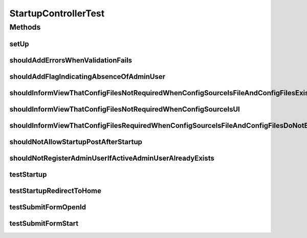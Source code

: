 .. java:import:: org.hamcrest.core Is

.. java:import:: org.junit Assert

.. java:import:: org.junit Before

.. java:import:: org.junit Test

.. java:import:: org.mockito ArgumentMatcher

.. java:import:: org.mockito InjectMocks

.. java:import:: org.mockito Mock

.. java:import:: org.motechproject.config.core.constants ConfigurationConstants

.. java:import:: org.motechproject.config.core.domain BootstrapConfig

.. java:import:: org.motechproject.config.core.domain ConfigSource

.. java:import:: org.motechproject.config.service ConfigurationService

.. java:import:: org.motechproject.security.service MotechUserService

.. java:import:: org.motechproject.server.config.domain LoginMode

.. java:import:: org.motechproject.server.config.domain MotechSettings

.. java:import:: org.motechproject.server.config.domain SettingsRecord

.. java:import:: org.motechproject.server.startup StartupManager

.. java:import:: org.motechproject.server.ui LocaleService

.. java:import:: org.motechproject.server.web.dto StartupViewData

.. java:import:: org.motechproject.server.web.form StartupForm

.. java:import:: org.motechproject.server.web.form StartupSuggestionsForm

.. java:import:: org.motechproject.server.web.helper SuggestionHelper

.. java:import:: org.motechproject.server.web.validator StartupFormValidatorFactory

.. java:import:: org.springframework.validation BindingResult

.. java:import:: org.springframework.web.servlet ModelAndView

.. java:import:: javax.servlet.http HttpServletRequest

.. java:import:: java.io IOException

.. java:import:: java.util Arrays

.. java:import:: java.util List

.. java:import:: java.util Locale

.. java:import:: java.util NavigableMap

.. java:import:: java.util Properties

.. java:import:: java.util TreeMap

StartupControllerTest
=====================

.. java:package:: org.motechproject.server.web.controller
   :noindex:

.. java:type:: public class StartupControllerTest

Methods
-------
setUp
^^^^^

.. java:method:: @Before public void setUp()
   :outertype: StartupControllerTest

shouldAddErrorsWhenValidationFails
^^^^^^^^^^^^^^^^^^^^^^^^^^^^^^^^^^

.. java:method:: @Test public void shouldAddErrorsWhenValidationFails() throws IOException
   :outertype: StartupControllerTest

shouldAddFlagIndicatingAbsenceOfAdminUser
^^^^^^^^^^^^^^^^^^^^^^^^^^^^^^^^^^^^^^^^^

.. java:method:: @Test public void shouldAddFlagIndicatingAbsenceOfAdminUser()
   :outertype: StartupControllerTest

shouldInformViewThatConfigFilesNotRequiredWhenConfigSourceIsFileAndConfigFilesExist
^^^^^^^^^^^^^^^^^^^^^^^^^^^^^^^^^^^^^^^^^^^^^^^^^^^^^^^^^^^^^^^^^^^^^^^^^^^^^^^^^^^

.. java:method:: @Test public void shouldInformViewThatConfigFilesNotRequiredWhenConfigSourceIsFileAndConfigFilesExist() throws IOException
   :outertype: StartupControllerTest

shouldInformViewThatConfigFilesNotRequiredWhenConfigSourceIsUI
^^^^^^^^^^^^^^^^^^^^^^^^^^^^^^^^^^^^^^^^^^^^^^^^^^^^^^^^^^^^^^

.. java:method:: @Test public void shouldInformViewThatConfigFilesNotRequiredWhenConfigSourceIsUI() throws IOException
   :outertype: StartupControllerTest

shouldInformViewThatConfigFilesRequiredWhenConfigSourceIsFileAndConfigFilesDoNotExist
^^^^^^^^^^^^^^^^^^^^^^^^^^^^^^^^^^^^^^^^^^^^^^^^^^^^^^^^^^^^^^^^^^^^^^^^^^^^^^^^^^^^^

.. java:method:: @Test public void shouldInformViewThatConfigFilesRequiredWhenConfigSourceIsFileAndConfigFilesDoNotExist() throws IOException
   :outertype: StartupControllerTest

shouldNotAllowStartupPostAfterStartup
^^^^^^^^^^^^^^^^^^^^^^^^^^^^^^^^^^^^^

.. java:method:: @Test public void shouldNotAllowStartupPostAfterStartup() throws IOException
   :outertype: StartupControllerTest

shouldNotRegisterAdminUserIfActiveAdminUserAlreadyExists
^^^^^^^^^^^^^^^^^^^^^^^^^^^^^^^^^^^^^^^^^^^^^^^^^^^^^^^^

.. java:method:: @Test public void shouldNotRegisterAdminUserIfActiveAdminUserAlreadyExists() throws IOException
   :outertype: StartupControllerTest

testStartup
^^^^^^^^^^^

.. java:method:: @Test public void testStartup()
   :outertype: StartupControllerTest

testStartupRedirectToHome
^^^^^^^^^^^^^^^^^^^^^^^^^

.. java:method:: @Test public void testStartupRedirectToHome()
   :outertype: StartupControllerTest

testSubmitFormOpenId
^^^^^^^^^^^^^^^^^^^^

.. java:method:: @Test public void testSubmitFormOpenId() throws IOException
   :outertype: StartupControllerTest

testSubmitFormStart
^^^^^^^^^^^^^^^^^^^

.. java:method:: @Test public void testSubmitFormStart() throws IOException
   :outertype: StartupControllerTest

